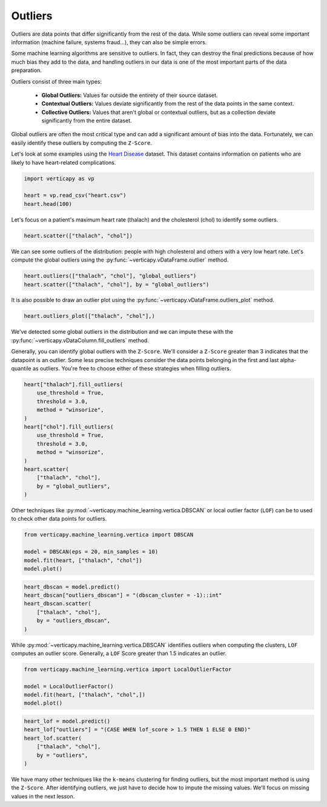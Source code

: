 .. _user_guide.data_preparation.outliers:

=========
Outliers
=========

Outliers are data points that differ significantly from the rest of the data. While some outliers can reveal some important information (machine failure, systems fraud...), they can also be simple errors.

Some machine learning algorithms are sensitive to outliers. In fact, they can destroy the final predictions because of how much bias they add to the data, and handling outliers in our data is one of the most important parts of the data preparation.

Outliers consist of three main types:

 - **Global Outliers:** Values far outside the entirety of their source dataset.
 - **Contextual Outliers:** Values deviate significantly from the rest of the data points in the same context.
 - **Collective Outliers:** Values that aren't global or contextual outliers, but as a collection deviate significantly from the entire dataset.

Global outliers are often the most critical type and can add a significant amount of bias into the data. Fortunately, we can easily identify these outliers by computing the ``Z-Score``.

Let's look at some examples using the `Heart Disease <https://www.kaggle.com/datasets/johnsmith88/heart-disease-dataset>`_ dataset. This dataset contains information on patients who are likely to have heart-related complications.

.. code-block:: python

    import verticapy as vp

    heart = vp.read_csv("heart.csv")
    heart.head(100)

.. ipython:: python
    :suppress:

    import verticapy as vp
    heart = vp.read_csv("SPHINX_DIRECTORY/source/_static/website/examples/data/heart/heart.csv")
    res = heart.head(100)
    html_file = open("SPHINX_DIRECTORY/figures/ug_dp_table_outliers_1.html", "w")
    html_file.write(res._repr_html_())
    html_file.close()

.. raw:: html
    :file: SPHINX_DIRECTORY/figures/ug_dp_table_outliers_1.html

Let's focus on a patient's maximum heart rate (thalach) and the cholesterol (chol) to identify some outliers.

.. code-block:: python

    heart.scatter(["thalach", "chol"])

.. ipython:: python
    :suppress:
    :okwarning:

    import verticapy
    verticapy.set_option("plotting_lib", "plotly")
    fig = heart.scatter(["thalach", "chol"])
    fig.write_html("SPHINX_DIRECTORY/figures/ug_dp_plot_outliers_2.html")

.. raw:: html
    :file: SPHINX_DIRECTORY/figures/ug_dp_plot_outliers_2.html

We can see some outliers of the distribution: people with high cholesterol and others with a very low heart rate. Let's compute the global outliers using the :py:func:`~verticapy.vDataFrame.outlier` method.

.. code-block:: python

    heart.outliers(["thalach", "chol"], "global_outliers")
    heart.scatter(["thalach", "chol"], by = "global_outliers")

.. ipython:: python
    :suppress:
    :okwarning:

    heart.outliers(["thalach", "chol"], "global_outliers")
    import verticapy
    verticapy.set_option("plotting_lib", "plotly")
    fig = heart.scatter(["thalach", "chol"], by = "global_outliers")
    fig.write_html("SPHINX_DIRECTORY/figures/ug_dp_plot_outliers_3.html")

.. raw:: html
    :file: SPHINX_DIRECTORY/figures/ug_dp_plot_outliers_3.html

It is also possible to draw an outlier plot using the :py:func:`~verticapy.vDataFrame.outliers_plot` method.

.. code-block:: python

    heart.outliers_plot(["thalach", "chol"],)

.. ipython:: python
    :suppress:
    :okwarning:

    import verticapy
    verticapy.set_option("plotting_lib", "plotly")
    fig = heart.outliers_plot(["thalach", "chol"],)
    fig.write_html("SPHINX_DIRECTORY/figures/ug_dp_plot_outliers_4.html")

.. raw:: html
    :file: SPHINX_DIRECTORY/figures/ug_dp_plot_outliers_4.html

We've detected some global outliers in the distribution and we can impute these with the :py:func:`~verticapy.vDataColumn.fill_outliers` method.

Generally, you can identify global outliers with the ``Z-Score``. We'll consider a ``Z-Score`` greater than 3 indicates that the datapoint is an outlier. Some less precise techniques consider the data points belonging in the first and last alpha-quantile as outliers. You're free to choose either of these strategies when filling outliers.

.. code-block:: python

    heart["thalach"].fill_outliers(
        use_threshold = True,
        threshold = 3.0,
        method = "winsorize",
    )
    heart["chol"].fill_outliers(
        use_threshold = True,
        threshold = 3.0,
        method = "winsorize",
    )
    heart.scatter(
        ["thalach", "chol"],
        by = "global_outliers",
    )

.. ipython:: python
    :suppress:
    :okwarning:

    heart["thalach"].fill_outliers(
        use_threshold = True,
        threshold = 3.0,
        method = "winsorize",
    )
    heart["chol"].fill_outliers(
        use_threshold = True,
        threshold = 3.0,
        method = "winsorize",
    )
    import verticapy
    verticapy.set_option("plotting_lib", "plotly")
    fig = heart.scatter(
        ["thalach", "chol"],
        by = "global_outliers",
    )
    fig.write_html("SPHINX_DIRECTORY/figures/ug_dp_plot_outliers_5.html")

.. raw:: html
    :file: SPHINX_DIRECTORY/figures/ug_dp_plot_outliers_5.html

Other techniques like :py:mod:`~verticapy.machine_learning.vertica.DBSCAN` or local outlier factor (``LOF``) can be to used to check other data points for outliers.

.. code-block:: python

    from verticapy.machine_learning.vertica import DBSCAN

    model = DBSCAN(eps = 20, min_samples = 10)
    model.fit(heart, ["thalach", "chol"])
    model.plot()

.. ipython:: python
    :suppress:
    :okwarning:

    from verticapy.machine_learning.vertica import DBSCAN

    model = DBSCAN(eps = 20, min_samples = 10)
    model.fit(heart, ["thalach", "chol"])
    import verticapy
    verticapy.set_option("plotting_lib", "plotly")
    fig = model.plot()
    fig.write_html("SPHINX_DIRECTORY/figures/ug_dp_plot_outliers_6.html")

.. raw:: html
    :file: SPHINX_DIRECTORY/figures/ug_dp_plot_outliers_6.html

.. code-block:: python

    heart_dbscan = model.predict()
    heart_dbscan["outliers_dbscan"] = "(dbscan_cluster = -1)::int"
    heart_dbscan.scatter(
        ["thalach", "chol"],
        by = "outliers_dbscan",
    )

.. ipython:: python
    :suppress:
    :okwarning:

    heart_dbscan = model.predict()
    heart_dbscan["outliers_dbscan"] = "(dbscan_cluster = -1)::int"
    import verticapy
    verticapy.set_option("plotting_lib", "plotly")
    fig = heart_dbscan.scatter(
        ["thalach", "chol"],
        by = "outliers_dbscan",
    )
    fig.write_html("SPHINX_DIRECTORY/figures/ug_dp_plot_outliers_7.html")

.. raw:: html
    :file: SPHINX_DIRECTORY/figures/ug_dp_plot_outliers_7.html

While :py:mod:`~verticapy.machine_learning.vertica.DBSCAN` identifies outliers when computing the clusters, ``LOF`` computes an outlier score. Generally, a ``LOF`` Score greater than 1.5 indicates an outlier.

.. code-block:: python

    from verticapy.machine_learning.vertica import LocalOutlierFactor

    model = LocalOutlierFactor()
    model.fit(heart, ["thalach", "chol",])
    model.plot()

.. ipython:: python
    :suppress:
    :okwarning:

    from verticapy.machine_learning.vertica import LocalOutlierFactor

    model = LocalOutlierFactor()
    model.fit(heart, ["thalach", "chol",])
    import verticapy
    verticapy.set_option("plotting_lib", "plotly")
    fig = model.plot()
    fig.write_html("SPHINX_DIRECTORY/figures/ug_dp_plot_outliers_8.html")

.. raw:: html
    :file: SPHINX_DIRECTORY/figures/ug_dp_plot_outliers_8.html

.. code-block:: python

    heart_lof = model.predict()
    heart_lof["outliers"] = "(CASE WHEN lof_score > 1.5 THEN 1 ELSE 0 END)"
    heart_lof.scatter(
        ["thalach", "chol"],
        by = "outliers",
    )

.. ipython:: python
    :suppress:
    :okwarning:

    heart_lof = model.predict()
    heart_lof["outliers"] = "(CASE WHEN lof_score > 1.5 THEN 1 ELSE 0 END)"
    import verticapy
    verticapy.set_option("plotting_lib", "plotly")
    fig = heart_lof.scatter(
        ["thalach", "chol"],
        by = "outliers",
    )
    fig.write_html("SPHINX_DIRECTORY/figures/ug_dp_plot_outliers_9.html")

.. raw:: html
    :file: SPHINX_DIRECTORY/figures/ug_dp_plot_outliers_9.html

We have many other techniques like the ``k-means`` clustering for finding outliers, but the most important method is using the ``Z-Score``. After identifying outliers, we just have to decide how to impute the missing values. We'll focus on missing values in the next lesson.